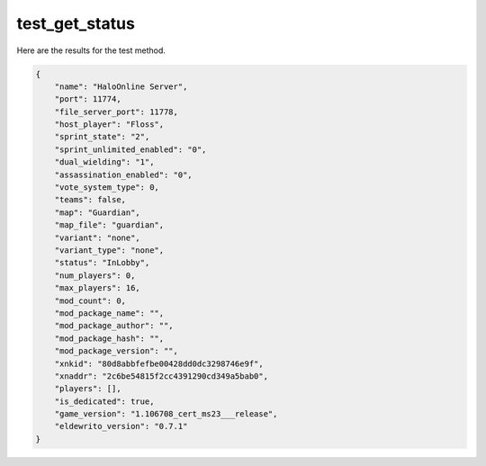 test_get_status
===============

Here are the results for the test method.

.. code-block:: json

	{
	    "name": "HaloOnline Server",
	    "port": 11774,
	    "file_server_port": 11778,
	    "host_player": "Floss",
	    "sprint_state": "2",
	    "sprint_unlimited_enabled": "0",
	    "dual_wielding": "1",
	    "assassination_enabled": "0",
	    "vote_system_type": 0,
	    "teams": false,
	    "map": "Guardian",
	    "map_file": "guardian",
	    "variant": "none",
	    "variant_type": "none",
	    "status": "InLobby",
	    "num_players": 0,
	    "max_players": 16,
	    "mod_count": 0,
	    "mod_package_name": "",
	    "mod_package_author": "",
	    "mod_package_hash": "",
	    "mod_package_version": "",
	    "xnkid": "80d8abbfefbe00428dd0dc3298746e9f",
	    "xnaddr": "2c6be54815f2cc4391290cd349a5bab0",
	    "players": [],
	    "is_dedicated": true,
	    "game_version": "1.106708_cert_ms23___release",
	    "eldewrito_version": "0.7.1"
	}
